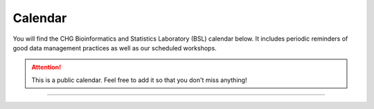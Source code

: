 Calendar
#######

You will find the CHG Bioinformatics and Statistics Laboratory (BSL) calendar below. It includes periodic reminders of good data management practices as well as our scheduled workshops.

.. attention:: This is a public calendar. Feel free to add it so that you don't miss anything!

.. raw:: html

   <iframe src="https://calendar.google.com/calendar/embed?height=525&amp;wkst=1&amp;bgcolor=%23ffffff&amp;ctz=America%2FNew_York&amp;src=Y19iZWFmaDg5bHNpaG1xYmUyYnN2bzhkdDBrc0Bncm91cC5jYWxlbmRhci5nb29nbGUuY29t&amp;color=%23B39DDB&amp;showTitle=0&amp;showCalendars=0" style="border-width:0" width="700" height="525" frameborder="0" scrolling="no"></iframe>

----
